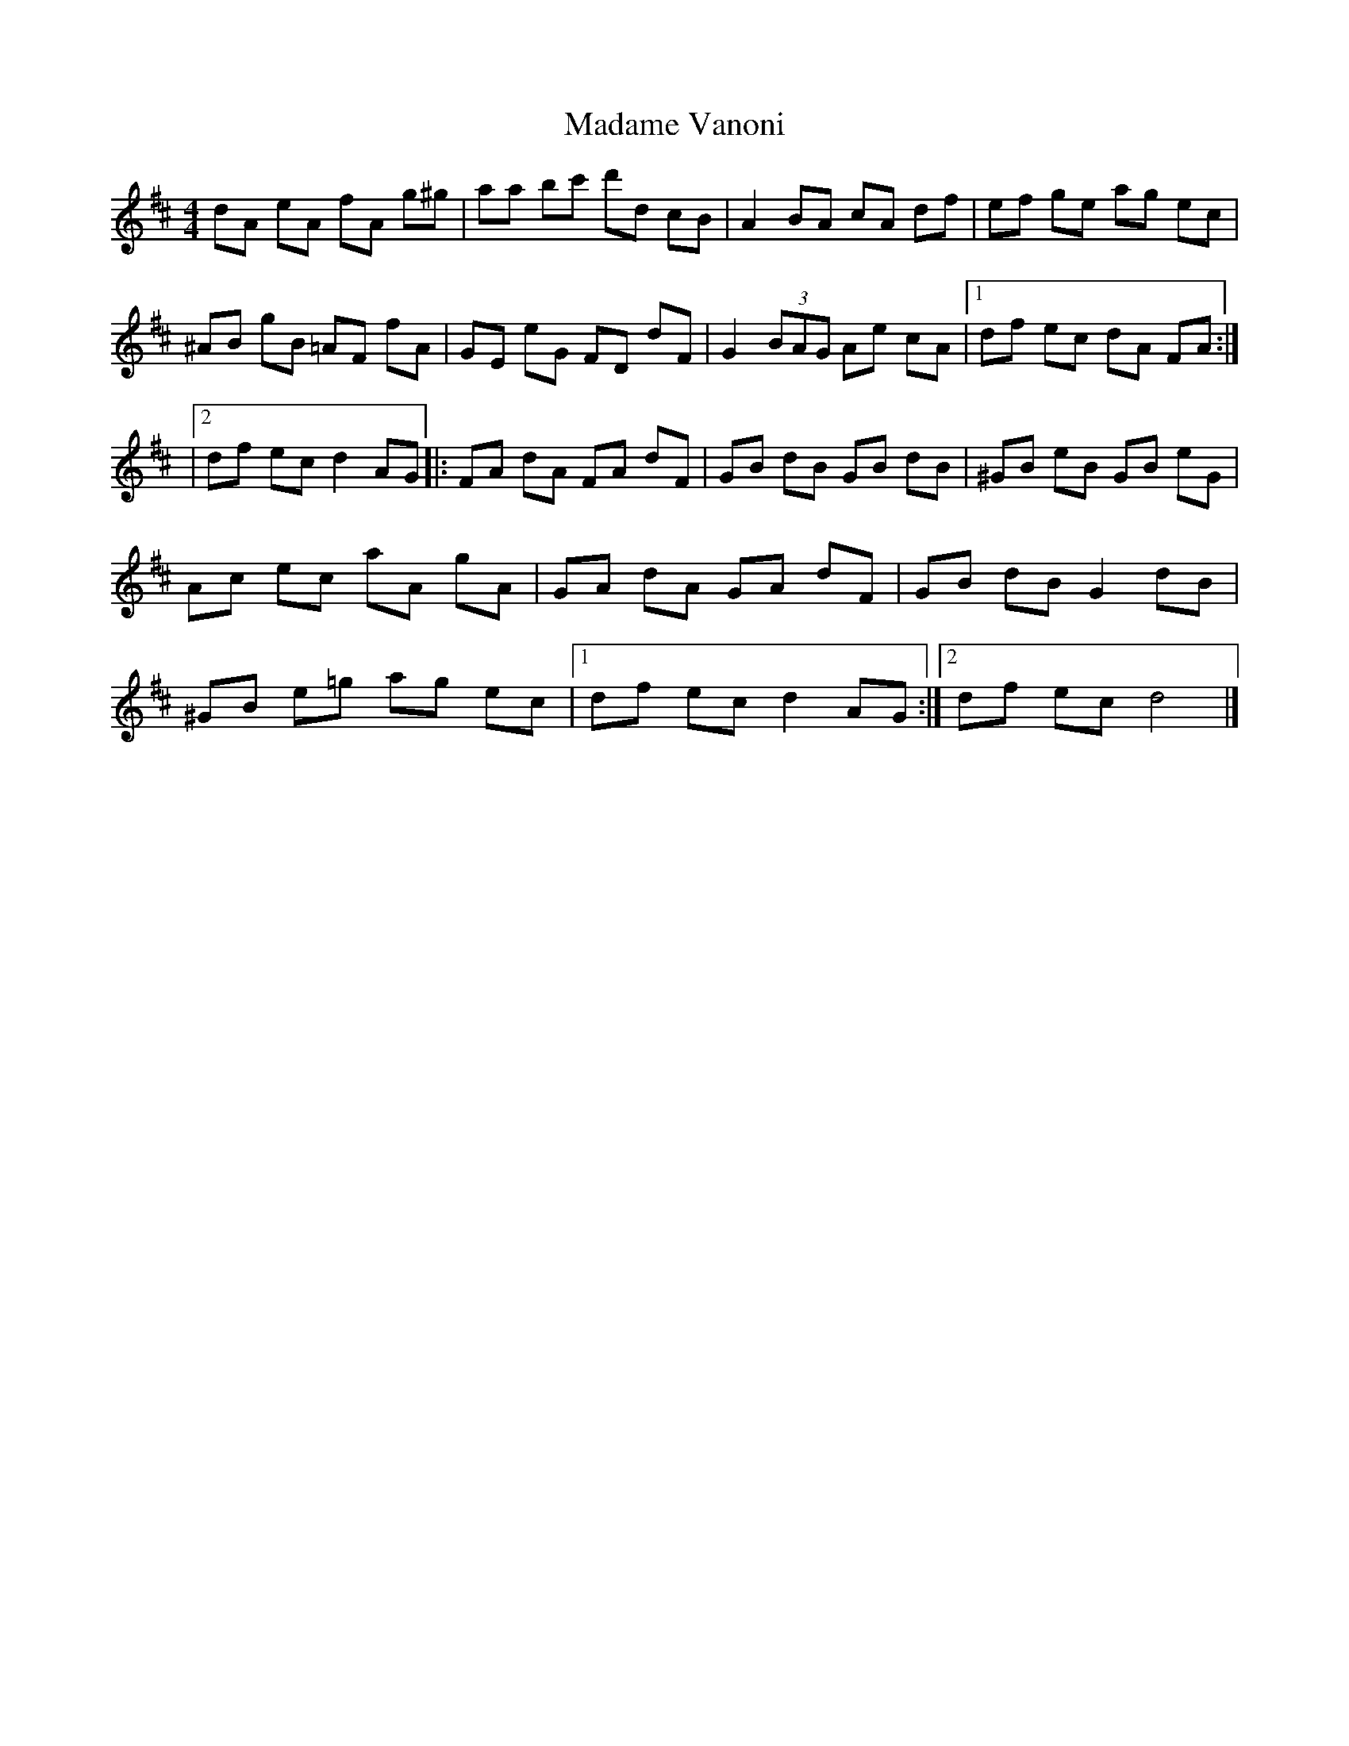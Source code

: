 X: 2
T: Madame Vanoni
Z: J. A. Cerro
S: https://thesession.org/tunes/7311#setting27276
R: hornpipe
M: 4/4
L: 1/8
K: Dmaj
dA eA fA g^g|aa bc' d'd cB|A2 BA cA df|ef ge ag ec|
^AB gB =AF fA|GE eG FD dF|G2 (3BAG Ae cA|1df ec dA FA:|
|2df ec d2 AG|:FA dA FA dF|GB dB GB dB|^GB eB GB eG|
Ac ec aA gA|GA dA GA dF|GB dB G2 dB|
^GB e=g ag ec|1df ec d2 AG:|2df ec d4|]
